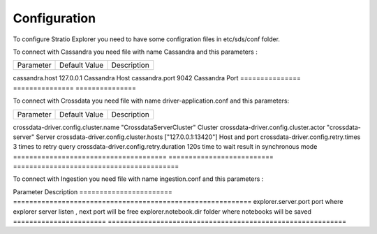 =============
Configuration
=============

To configure Stratio Explorer you need to have some configration files
in etc/sds/conf folder.

To connect with Cassandra you need file with name Cassandra and this parameters :


===============  ===============  ==============
Parameter        Default Value    Description
===============  ===============  ==============

cassandra.host   127.0.0.1         Cassandra Host 
cassandra.port   9042              Cassandra Port
===============  ===============  =============== 


To connect with Crossdata you need file with name driver-application.conf and this parameters:


======================================  ==========================  ========================================
Parameter                               Default Value               Description
======================================  ==========================  ========================================

crossdata-driver.config.cluster.name     "CrossdataServerCluster"    Cluster
crossdata-driver.config.cluster.actor    "crossdata-server"          Server 
crossdata-driver.config.cluster.hosts    ["127.0.0.1:13420"]         Host and port
crossdata-driver.config.retry.times       3 	                     times to retry query
crossdata-driver.config.retry.duration    120s                       time to wait result in synchronous mode
======================================  ==========================  =========================================   

To connect with Ingestion you need file with name ingestion.conf and this parameters :

=================  ======================
Parameter          Description
=================  ======================
 ingestion.home     folder where injestions jar is


Also exist many files created by developers and can not be removed .

- configuration.xls
- driver-application-default.conf
- explorer-env.sh.template
- notebook-site.xml.template
- explorer-site.xml

Next values of explorer-site.xml can be modified.

=======================  =========================================================== 
Parameter                Description
=======================  =========================================================== 
explorer.server.port      port where explorer server listen , next port will be free
explorer.notebook.dir     folder where notebooks will be saved
=======================  ===========================================================













